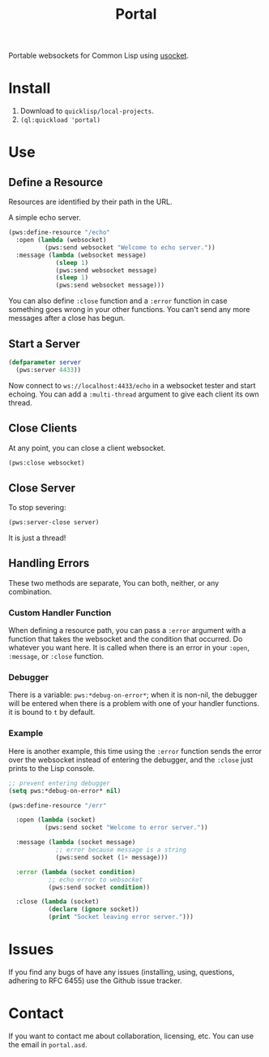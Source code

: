 #+title: Portal
Portable websockets for Common Lisp using [[https://github.com/usocket/usocket][usocket]].

* Install
1. Download to =quicklisp/local-projects=.
2. ~(ql:quickload 'portal)~

* Use

** Define a Resource
Resources are identified by their path in the URL.

A simple echo server.
#+BEGIN_SRC lisp
  (pws:define-resource "/echo"
    :open (lambda (websocket)
            (pws:send websocket "Welcome to echo server."))
    :message (lambda (websocket message)
               (sleep 1)
               (pws:send websocket message)
               (sleep 1)
               (pws:send websocket message)))
#+END_SRC
You can also define ~:close~ function and a ~:error~ function in case something goes wrong in your other functions. You can't send any more messages after a close has begun.

** Start a Server
#+BEGIN_SRC lisp
  (defparameter server
    (pws:server 4433))
#+END_SRC

Now connect to =ws://localhost:4433/echo= in a websocket tester and start echoing.
You can add a ~:multi-thread~ argument to give each client its own thread.

** Close Clients
At any point, you can close a client websocket.
#+BEGIN_SRC lisp
  (pws:close websocket)
#+END_SRC

** Close Server
To stop severing:
#+BEGIN_SRC lisp
  (pws:server-close server)
#+END_SRC

It is just a thread!

** Handling Errors
These two methods are separate, You can both, neither, or any combination.

*** Custom Handler Function
When defining a resource path, you can pass a ~:error~ argument with a function that takes the websocket and the condition that occurred. Do whatever you want here. It is called when there is an error in your ~:open~, ~:message~, or ~:close~ function.

*** Debugger
There is a variable: ~pws:*debug-on-error*~; when it is non-nil, the debugger will be entered when there is a problem with one of your handler functions.
it is bound to ~t~ by default.

*** Example
Here is another example, this time using the ~:error~ function sends the error over the websocket instead of entering the debugger, and the ~:close~ just prints to the Lisp console.

#+BEGIN_SRC lisp
  ;; prevent entering debugger
  (setq pws:*debug-on-error* nil)

  (pws:define-resource "/err"
  
    :open (lambda (socket)
            (pws:send socket "Welcome to error server."))
  
    :message (lambda (socket message)
               ;; error because message is a string
               (pws:send socket (1+ message)))
  
    :error (lambda (socket condition)
             ;; echo error to websocket
             (pws:send socket condition))
  
    :close (lambda (socket)
             (declare (ignore socket))
             (print "Socket leaving error server.")))

#+END_SRC
* Issues
If you find any bugs of have any issues (installing, using, questions, adhering to RFC 6455) use the Github issue tracker.

* Contact
If you want to contact me about collaboration, licensing, etc. You can use the email in =portal.asd=.
